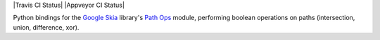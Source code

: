 |Travis CI Status| |Appveyor CI Status|

Python bindings for the `Google Skia <https://skia.org>`__ library's
`Path Ops <https://skia.org/dev/present/pathops>`__ module, performing
boolean operations on paths (intersection, union, difference, xor).

.. |Travis Build Status| image:: https://travis-ci.org/fonttools/skia-pathops.svg?branch=master
   :target: https://travis-ci.org/fonttools/skia-pathops
.. |Appveyor Build status| image:: https://ci.appveyor.com/api/projects/status/bxbe5cy07avkkmqw?svg=true
   :target: https://ci.appveyor.com/project/fonttools/skia-pathops/branch/master
